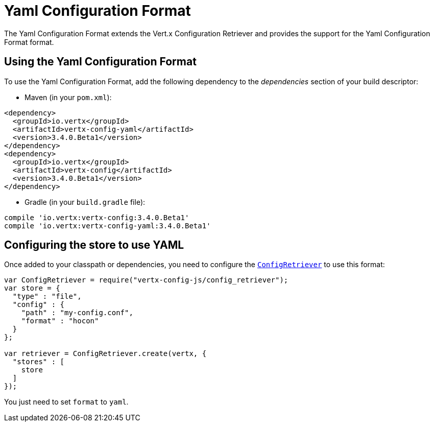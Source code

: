 = Yaml Configuration Format

The Yaml Configuration Format extends the Vert.x Configuration Retriever and provides the
support for the Yaml Configuration Format format.

== Using the Yaml Configuration Format

To use the Yaml Configuration Format, add the following dependency to the
_dependencies_ section of your build descriptor:

* Maven (in your `pom.xml`):

[source,xml,subs="+attributes"]
----
<dependency>
  <groupId>io.vertx</groupId>
  <artifactId>vertx-config-yaml</artifactId>
  <version>3.4.0.Beta1</version>
</dependency>
<dependency>
  <groupId>io.vertx</groupId>
  <artifactId>vertx-config</artifactId>
  <version>3.4.0.Beta1</version>
</dependency>
----

* Gradle (in your `build.gradle` file):

[source,groovy,subs="+attributes"]
----
compile 'io.vertx:vertx-config:3.4.0.Beta1'
compile 'io.vertx:vertx-config-yaml:3.4.0.Beta1'
----

== Configuring the store to use YAML

Once added to your classpath or dependencies, you need to configure the
`link:../../jsdoc/module-vertx-config-js_config_retriever-ConfigRetriever.html[ConfigRetriever]` to use this format:

[source, js]
----
var ConfigRetriever = require("vertx-config-js/config_retriever");
var store = {
  "type" : "file",
  "config" : {
    "path" : "my-config.conf",
    "format" : "hocon"
  }
};

var retriever = ConfigRetriever.create(vertx, {
  "stores" : [
    store
  ]
});

----

You just need to set `format` to `yaml`.